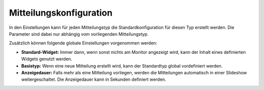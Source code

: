 Mitteilungskonfiguration
========================

In den Einstellungen kann für jeden Mitteilungstyp die Standardkonfiguration für diesen Typ erstellt werden. Die
Parameter sind dabei nur abhängig vom vorliegenden Mitteilungstyp.

Zusätzlich können folgende globale Einstellungen vorgenommen werden:

- **Standard-Widget:**
  Immer dann, wenn sonst nichts am Monitor angezeigt wird, kann der Inhalt eines definierten Widgets genutzt werden.

- **Basistyp:**
  Wenn eine neue Mitteilung erstellt wird, kann der Standardtyp global vordefiniert werden.

- **Anzeigedauer:**
  Falls mehr als eine Mitteilung vorliegen, werden die Mitteilungen automatisch in einer Slideshow weitergeschaltet.
  Die Anzeigedauer kann in Sekunden definiert werden.
